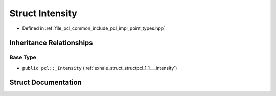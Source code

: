 .. _exhale_struct_structpcl_1_1_intensity:

Struct Intensity
================

- Defined in :ref:`file_pcl_common_include_pcl_impl_point_types.hpp`


Inheritance Relationships
-------------------------

Base Type
*********

- ``public pcl::_Intensity`` (:ref:`exhale_struct_structpcl_1_1___intensity`)


Struct Documentation
--------------------


.. doxygenstruct:: pcl::Intensity
   :members:
   :protected-members:
   :undoc-members: